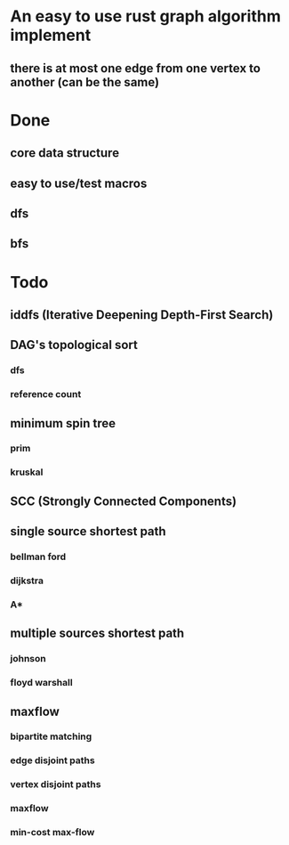 * An easy to use rust graph algorithm implement
** there is at most one edge from one vertex to another (can be the same)

* Done
** core data structure
** easy to use/test macros
** dfs
** bfs

* Todo
** iddfs (Iterative Deepening Depth-First Search)
** DAG's topological sort
*** dfs
*** reference count
** minimum spin tree
*** prim
*** kruskal
** SCC (Strongly Connected Components)
** single source shortest path
*** bellman ford
*** dijkstra
*** A*
** multiple sources shortest path
*** johnson
*** floyd warshall
** maxflow
*** bipartite matching
*** edge disjoint paths
*** vertex disjoint paths
*** maxflow
*** min-cost max-flow

